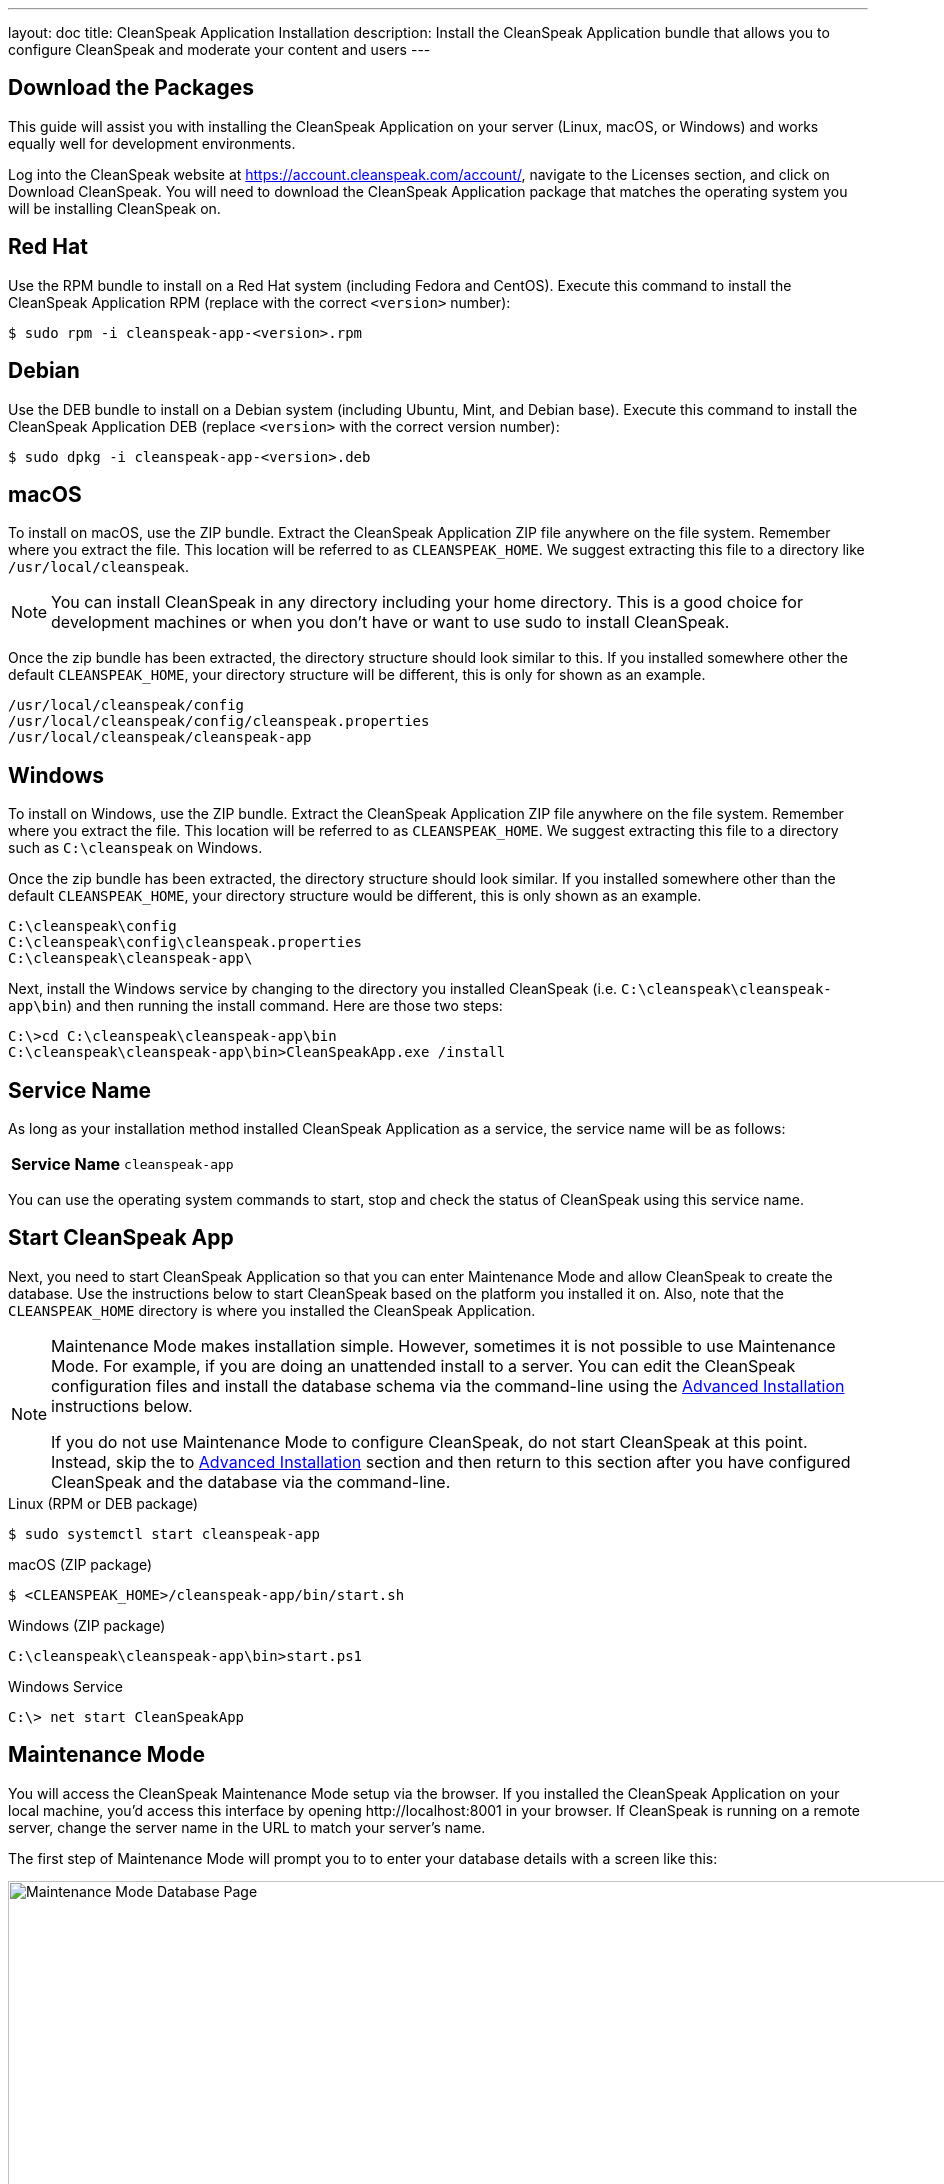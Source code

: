---
layout: doc
title: CleanSpeak Application Installation
description: Install the CleanSpeak Application bundle that allows you to configure CleanSpeak and moderate your content and users
---

== Download the Packages

This guide will assist you with installing the CleanSpeak Application on your server (Linux, macOS, or Windows) and works equally well for development environments.

Log into the CleanSpeak website at https://account.cleanspeak.com/account/, navigate to the Licenses section, and click on Download CleanSpeak. You will need to download the CleanSpeak Application package that matches the operating system you will be installing CleanSpeak on.

== Red Hat

Use the RPM bundle to install on a Red Hat system (including Fedora and CentOS). Execute this command to install the CleanSpeak Application RPM (replace with the correct `<version>` number):

[source,shell]
----
$ sudo rpm -i cleanspeak-app-<version>.rpm
----

== Debian

Use the DEB bundle to install on a Debian system (including Ubuntu, Mint, and Debian base). Execute this command to install the CleanSpeak Application DEB (replace `<version>` with the correct version number):

[source,shell]
----
$ sudo dpkg -i cleanspeak-app-<version>.deb
----

== macOS

To install on macOS, use the ZIP bundle. Extract the CleanSpeak Application ZIP file anywhere on the file system. Remember where you extract the file. This location will be referred to as `CLEANSPEAK_HOME`. We suggest extracting this file to a directory like `/usr/local/cleanspeak`.

[NOTE]
====
You can install CleanSpeak in any directory including your home directory. This is a good choice for development machines or when you don't have or want to use sudo to install CleanSpeak.
====

Once the zip bundle has been extracted, the directory structure should look similar to this. If you installed somewhere other the default `CLEANSPEAK_HOME`, your directory structure will be different, this is only for shown as an example.

[source,shell]
----
/usr/local/cleanspeak/config
/usr/local/cleanspeak/config/cleanspeak.properties
/usr/local/cleanspeak/cleanspeak-app
----

== Windows

To install on Windows, use the ZIP bundle. Extract the CleanSpeak Application ZIP file anywhere on the file system. Remember where you extract the file. This location will be referred to as `CLEANSPEAK_HOME`. We suggest extracting this file to a directory such as `C:\cleanspeak` on Windows.

Once the zip bundle has been extracted, the directory structure should look similar. If you installed somewhere other than the default `CLEANSPEAK_HOME`, your directory structure would be different, this is only shown as an example.

[source,shell]
----
C:\cleanspeak\config
C:\cleanspeak\config\cleanspeak.properties
C:\cleanspeak\cleanspeak-app\
----

Next, install the Windows service by changing to the directory you installed CleanSpeak (i.e. `C:\cleanspeak\cleanspeak-app\bin`) and then running the install command. Here are those two steps:

[source,shell]
----
C:\>cd C:\cleanspeak\cleanspeak-app\bin
C:\cleanspeak\cleanspeak-app\bin>CleanSpeakApp.exe /install
----

== Service Name

As long as your installation method installed CleanSpeak Application as a service, the service name will be as follows:

[cols="4h,6m"]
|===
|Service Name
|cleanspeak-app
|===

You can use the operating system commands to start, stop and check the status of CleanSpeak using this service name.

== Start CleanSpeak App

Next, you need to start CleanSpeak Application so that you can enter Maintenance Mode and allow CleanSpeak to create the database. Use the instructions below to start CleanSpeak based on the platform you installed it on. Also, note that the `CLEANSPEAK_HOME` directory is where you installed the CleanSpeak Application.

[NOTE]
====
Maintenance Mode makes installation simple. However, sometimes it is not possible to use Maintenance Mode. For example, if you are doing an unattended install to a server. You can edit the CleanSpeak configuration files and install the database schema via the command-line using the <<advanced-installation,Advanced Installation>> instructions below.

If you do not use Maintenance Mode to configure CleanSpeak, do not start CleanSpeak at this point. Instead, skip the to <<advanced-installation,Advanced Installation>> section and then return to this section after you have configured CleanSpeak and the database via the command-line.
====


[source,shell]
.Linux (RPM or DEB package)
----
$ sudo systemctl start cleanspeak-app
----

[source,shell]
.macOS (ZIP package)
----
$ <CLEANSPEAK_HOME>/cleanspeak-app/bin/start.sh
----

[source,shell]
.Windows (ZIP package)
----
C:\cleanspeak\cleanspeak-app\bin>start.ps1
----

[source,shell]
.Windows Service
----
C:\> net start CleanSpeakApp
----

== Maintenance Mode

You will access the CleanSpeak Maintenance Mode setup via the browser. If you installed the CleanSpeak Application on your local machine, you'd access this interface by opening \http://localhost:8001 in your browser. If CleanSpeak is running on a remote server, change the server name in the URL to match your server's name.

The first step of Maintenance Mode will prompt you to to enter your database details with a screen like this:

image::maintenance-mode-database.png[Maintenance Mode Database Page,width=1200]

You will need to confirm that the database server name, port, database type, and name are all correct. Below these fields are the superuser username and password credentials. You need to supply CleanSpeak with the username and password for a database user that has access to create new databases and schemas. Below this section are the username and password that CleanSpeak will use to connect to the database. You should ensure that all of these fields are correct and then hit the submit button.

After you hit submit, the next step of Maintenance Mode will prompt you to enter your license Id. You can retrieve your license Id from the CleanSpeak website by logging into your account here: https://account.cleanspeak.com/account/

You should see a screen that looks like this:

image::maintenance-mode-license.png[Maintenance Mode License Page,width=1200]

After you enter your license ID and your first user's email address and password, the CleanSpeak Application will be fully installed, configured, and running.

== Advanced Installation

These instructions will assist you in editing the CleanSpeak Application configuration file and installing the database schema via the command-line. You can skip this section if you used Maintenance Mode to configure the CleanSpeak Application.

=== Database Schema

[WARNING]
====
**Security**

By default, the application is configured to connect to the database named `cleanspeak` on localhost with the user name `cleanspeak` and the password `cleanspeak`. For development and testing, you can use these defaults; however, we recommend a more secure password for production systems.
====

In the following examples, `<root_user>` is the name of the root user for your database. The `<root_user>` must be either the root user or a user that has privileges to create databases. For MySQL, this is generally a user named `root`; on PostgreSQL, this is generally a user named `postgres`. Run the following SQL commands to configure the database for use by CleanSpeak.

[source,shell]
.MySQL
----
# Create the cleanspeak database, replace <root_user> a valid superuser.
mysql --default-character-set=utf8 -u<root_user> -e "create database cleanspeak character set = 'utf8mb4' collate = 'utf8mb4_bin';"

# Grant cleanspeak all authority to cleanspeak database, replace <root_user> a valid superuser.
mysql --default-character-set=utf8mb4 -u<root_user> -e "grant all on cleanspeak.* to 'cleanspeak'@'localhost' identified by 'cleanspeak'" cleanspeak

# Create CleanSpeak schema, run this command from the directory where you have extracted the CleanSpeak Database Schema zip
mysql --default-character-set=utf8mb4 -ucleanspeak -pcleanspeak cleanspeak < mysql.sql
----

[source,shell]
.PostgreSQL
----
# Create the cleanspeak database, replace <root_user> a valid superuser.
psql -U<root_user> -c "CREATE DATABASE cleanspeak ENCODING 'UTF-8' LC_CTYPE 'en_US.UTF-8' LC_COLLATE 'en_US.UTF-8' TEMPLATE template0"

# Note, if installing on Windows, the Encoding values are different, replace the previous command with this version.
psql -U<root_user> -c "CREATE DATABASE cleanspeak ENCODING 'UTF-8' LC_CTYPE 'English_United States' LC_COLLATE 'English_United States' TEMPLATE template0;"

# Grant cleanspeak all authority to cleanspeak database, replace <root_user> and <password> with valid superuser credentials.
psql -U<root_user> -c "CREATE ROLE cleanspeak WITH LOGIN PASSWORD '<password>'; GRANT ALL PRIVILEGES ON DATABASE cleanspeak TO cleanspeak; ALTER DATABASE cleanspeak OWNER TO cleanspeak;"

# Create CleanSpeak schema, run this command from the directory where you have extracted the CleanSpeak Database Schema zip
psql -Ucleanspeak cleanspeak < postgresql.sql
----

=== Configuration

Before starting the CleanSpeak Application for the first time, you'll need to add your license Id and verify your database connection in the CleanSpeak configuration. The name of this file is `cleanspeak.properties`.

The configuration file may be found in the following directory, assuming you installed it in the default locations. If you have installed it in an alternate location, the path to this file will be different.

Windows::
  `C:\cleanspeak\config`

macOS or Linux::
  `/usr/local/cleanspeak/config`

For more information about the other configuration options found in this file, see the link:../reference/configuration[Configuration Reference] section.

Find the license Id field at the top of this configuration file and enter your license Id. You can find your License Id by logging into your account at https://account.cleanspeak.com/account/.

[source,ini]
.License Id
----
license.id=
----

Find the default database JDBC URL, username, and password values, and verify this information is correct. The default JDBC URL is configured for MySQL. If you're using PostgreSQL, you'll need to update the URL. See the database URL property documentation in the link:../reference/configuration[Configuration Reference] for more information.

[source,ini]
.Database Configuration
----
database.url=jdbc:mysql://localhost:3306/cleanspeak
database.username=cleanspeak
database.password=cleanspeak
----

The CleanSpeak Application should now be configured, the database should be created, and everything should be ready to run. You can start the the CleanSpeak Application using the instructions in the <<Start CleanSpeak App, Start the CleanSpeak Application>> section above.
